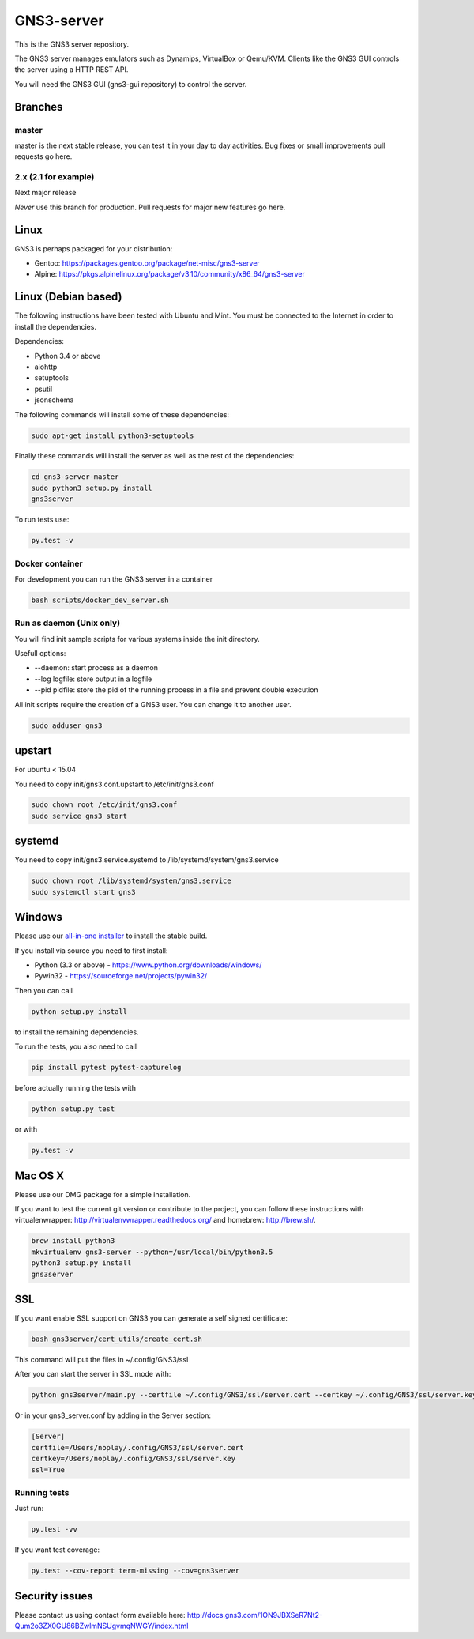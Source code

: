 GNS3-server
===========

.. image:: https://travis-ci.org/GNS3/gns3-server.svg?branch=master
    :target: https://travis-ci.org/GNS3/gns3-server

.. image:: https://img.shields.io/pypi/v/gns3-server.svg
    :target: https://pypi.python.org/pypi/gns3-server

This is the GNS3 server repository.

The GNS3 server manages emulators such as Dynamips, VirtualBox or Qemu/KVM.
Clients like the GNS3 GUI controls the server using a HTTP REST API.

You will need the GNS3 GUI (gns3-gui repository) to control the server.

Branches
--------

master
******
master is the next stable release, you can test it in your day to day activities.
Bug fixes or small improvements pull requests go here.

2.x (2.1 for example)
*********************
Next major release

*Never* use this branch for production. Pull requests for major new features go here.

Linux
-----

GNS3 is perhaps packaged for your distribution:

* Gentoo: https://packages.gentoo.org/package/net-misc/gns3-server
* Alpine: https://pkgs.alpinelinux.org/package/v3.10/community/x86_64/gns3-server


Linux (Debian based)
--------------------

The following instructions have been tested with Ubuntu and Mint.
You must be connected to the Internet in order to install the dependencies.

Dependencies:

- Python 3.4 or above
- aiohttp
- setuptools
- psutil
- jsonschema

The following commands will install some of these dependencies:

.. code:: bash

   sudo apt-get install python3-setuptools

Finally these commands will install the server as well as the rest of the dependencies:

.. code:: bash

   cd gns3-server-master
   sudo python3 setup.py install
   gns3server

To run tests use:

.. code:: bash

   py.test -v


Docker container
****************

For development you can run the GNS3 server in a container

.. code:: bash

    bash scripts/docker_dev_server.sh


Run as daemon (Unix only)
**************************

You will find init sample scripts for various systems
inside the init directory.

Usefull options:

* --daemon: start process as a daemon
* --log logfile: store output in a logfile
* --pid pidfile: store the pid of the running process in a file and prevent double execution

All init scripts require the creation of a GNS3 user. You can change it to another user.

.. code:: bash

    sudo adduser gns3

upstart
-------

For ubuntu < 15.04

You need to copy init/gns3.conf.upstart to /etc/init/gns3.conf

.. code:: bash

    sudo chown root /etc/init/gns3.conf
    sudo service gns3 start


systemd
-------

You need to copy init/gns3.service.systemd to /lib/systemd/system/gns3.service

.. code:: bash

    sudo chown root /lib/systemd/system/gns3.service
    sudo systemctl start gns3

Windows
-------


Please use our `all-in-one installer <https://community.gns3.com/community/software/download>`_ to install the stable build.

If you install via source you need to first install:

- Python (3.3 or above) - https://www.python.org/downloads/windows/
- Pywin32 - https://sourceforge.net/projects/pywin32/

Then you can call

.. code:: bash

    python setup.py install

to install the remaining dependencies.

To run the tests, you also need to call

.. code:: bash

   pip install pytest pytest-capturelog

before actually running the tests with

.. code:: bash

   python setup.py test

or with

.. code:: bash

   py.test -v

Mac OS X
--------

Please use our DMG package for a simple installation.

If you want to test the current git version or contribute to the project,
you can follow these instructions with virtualenwrapper: http://virtualenvwrapper.readthedocs.org/
and homebrew: http://brew.sh/.

.. code:: bash

   brew install python3
   mkvirtualenv gns3-server --python=/usr/local/bin/python3.5
   python3 setup.py install
   gns3server

SSL
---

If you want enable SSL support on GNS3 you can generate a self signed certificate:

.. code:: bash

    bash gns3server/cert_utils/create_cert.sh

This command will put the files in ~/.config/GNS3/ssl

After you can start the server in SSL mode with:

.. code:: bash

    python gns3server/main.py --certfile ~/.config/GNS3/ssl/server.cert --certkey ~/.config/GNS3/ssl/server.key --ssl


Or in your gns3_server.conf by adding in the Server section:

.. code:: ini
    
    [Server]
    certfile=/Users/noplay/.config/GNS3/ssl/server.cert
    certkey=/Users/noplay/.config/GNS3/ssl/server.key
    ssl=True

Running tests
*************

Just run:

.. code:: bash

    py.test -vv

If you want test coverage:

.. code:: bash

    py.test --cov-report term-missing --cov=gns3server

Security issues
----------------
Please contact us using contact form available here:
http://docs.gns3.com/1ON9JBXSeR7Nt2-Qum2o3ZX0GU86BZwlmNSUgvmqNWGY/index.html
